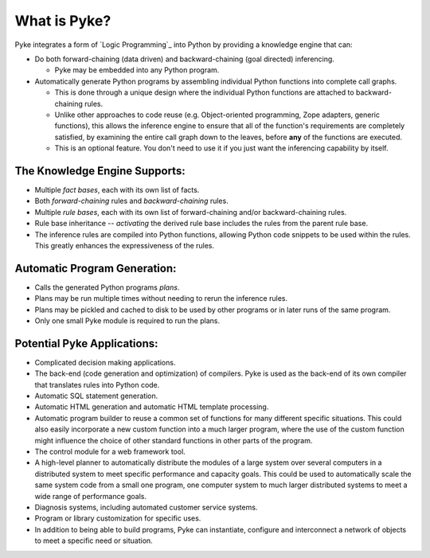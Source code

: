 .. $Id: what_is_pyke.txt a2119c07028f 2008-10-27 mtnyogi $
.. 
.. Copyright © 2007-2008 Bruce Frederiksen
.. 
.. Permission is hereby granted, free of charge, to any person obtaining a copy
.. of this software and associated documentation files (the "Software"), to deal
.. in the Software without restriction, including without limitation the rights
.. to use, copy, modify, merge, publish, distribute, sublicense, and/or sell
.. copies of the Software, and to permit persons to whom the Software is
.. furnished to do so, subject to the following conditions:
.. 
.. The above copyright notice and this permission notice shall be included in
.. all copies or substantial portions of the Software.
.. 
.. THE SOFTWARE IS PROVIDED "AS IS", WITHOUT WARRANTY OF ANY KIND, EXPRESS OR
.. IMPLIED, INCLUDING BUT NOT LIMITED TO THE WARRANTIES OF MERCHANTABILITY,
.. FITNESS FOR A PARTICULAR PURPOSE AND NONINFRINGEMENT. IN NO EVENT SHALL THE
.. AUTHORS OR COPYRIGHT HOLDERS BE LIABLE FOR ANY CLAIM, DAMAGES OR OTHER
.. LIABILITY, WHETHER IN AN ACTION OF CONTRACT, TORT OR OTHERWISE, ARISING FROM,
.. OUT OF OR IN CONNECTION WITH THE SOFTWARE OR THE USE OR OTHER DEALINGS IN
.. THE SOFTWARE.

=============================
What is Pyke?
=============================

Pyke integrates a form of `Logic Programming`_ into Python by providing a
knowledge engine that can:

- Do both forward-chaining (data driven) and
  backward-chaining (goal directed) inferencing.

  - Pyke may be embedded into any Python program.

- Automatically generate Python programs by assembling individual Python
  functions into complete call graphs.

  - This is done through a unique design where the individual Python
    functions are attached to backward-chaining rules.
  - Unlike other approaches to code reuse (e.g. Object-oriented programming,
    Zope adapters, generic functions), this allows the inference engine to
    ensure that all of the function's requirements are completely satisfied,
    by examining the entire call graph down to the leaves, before **any** of
    the functions are executed.
  - This is an optional feature.  You don't need to use it if you just
    want the inferencing capability by itself.

The Knowledge Engine Supports:
========================================

- Multiple *fact bases*, each with its own list of facts.
- Both *forward-chaining* rules and *backward-chaining* rules.
- Multiple *rule bases*, each with its own list of forward-chaining
  and/or backward-chaining rules.
- Rule base inheritance -- *activating* the derived rule base 
  includes the rules from the parent rule base.
- The inference rules are compiled into Python functions, allowing 
  Python code snippets to be used within the rules.
  This greatly enhances the expressiveness of the rules.

Automatic Program Generation:
========================================

- Calls the generated Python programs *plans*.
- Plans may be run multiple times without needing to rerun the inference
  rules.
- Plans may be pickled and cached to disk to be used by other programs or
  in later runs of the same program.
- Only one small Pyke module is required to run the plans.

Potential Pyke Applications:
========================================

- Complicated decision making applications.
- The back-end (code generation and optimization) of compilers.
  Pyke is used as the back-end of its own
  compiler that translates rules into Python code.
- Automatic SQL statement generation.
- Automatic HTML generation and automatic HTML template processing.
- Automatic program builder to reuse a common set of functions for many
  different specific situations.  This could also easily
  incorporate a new custom function into a much larger program, where the use
  of the custom function might influence the choice of other standard
  functions in other parts of the program.
- The control module for a web framework tool.
- A high-level planner to automatically distribute the
  modules of a large system over several computers in a distributed system
  to meet specific performance and capacity goals.  This could be used to
  automatically scale the same system code from a small one program,
  one computer system
  to much larger distributed systems to meet a wide range of performance
  goals.
- Diagnosis systems, including automated customer service systems.
- Program or library customization for specific uses.
- In addition to being able to build programs, Pyke can instantiate,
  configure and interconnect a network of objects to meet a specific need
  or situation.


